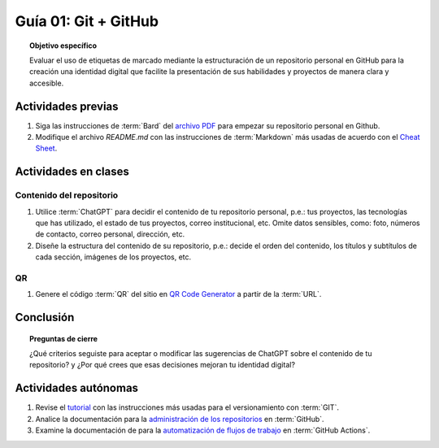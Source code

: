 ..
   Copyright (c) 2025 Allan Avendaño Sudario
   Licensed under Creative Commons Attribution-ShareAlike 4.0 International License
   SPDX-License-Identifier: CC-BY-SA-4.0

=====================
Guía 01: Git + GitHub
=====================

.. topic:: Objetivo específico
    :class: objetivo

    Evaluar el uso de etiquetas de marcado mediante la estructuración de un repositorio personal en GitHub para la creación una identidad digital que facilite la presentación de sus habilidades y proyectos de manera clara y accesible.

Actividades previas
=====================

1. Siga las instrucciones de :term:`Bard` del `archivo PDF <https://dawmfiec.github.io/DAWM/guias/2024/bard/guia01-bard01.pdf>`_ para empezar su repositorio personal en Github.
2. Modifique el archivo *README.md* con las instrucciones de :term:`Markdown` más usadas de acuerdo con el `Cheat Sheet <https://www.markdownguide.org/cheat-sheet/>`_.

Actividades en clases
=====================

Contenido del repositorio
-------------------------

1. Utilice :term:`ChatGPT` para decidir el contenido de tu repositorio personal, p.e.: tus proyectos, las tecnologías que has utilizado, el estado de tus proyectos, correo institucional, etc. Omite datos sensibles, como: foto, números de contacto, correo personal, dirección, etc.
2. Diseñe la estructura del contenido de su repositorio, p.e.: decide el orden del contenido, los títulos y subtítulos de cada sección, imágenes de los proyectos, etc.

QR
--

1. Genere el código :term:`QR` del sitio en `QR Code Generator <https://br.qr-code-generator.com/>`_ a partir de la :term:`URL`.

Conclusión
==========

.. topic:: Preguntas de cierre

    ¿Qué criterios seguiste para aceptar o modificar las sugerencias de ChatGPT sobre el contenido de tu repositorio? y ¿Por qué crees que esas decisiones mejoran tu identidad digital?

Actividades autónomas
=====================

1. Revise el `tutorial <https://www.edureka.co/blog/git-tutorial/>`_ con las instrucciones más usadas para el versionamiento con :term:`GIT`.
2. Analice la documentación para la `administración de los repositorios <https://docs.github.com/es/repositories>`_ en :term:`GitHub`.
3. Examine la documentación de para la `automatización de flujos de trabajo <https://docs.github.com/es/actions>`_ en :term:`GitHub Actions`.

.. raw:: html

    <blockquote class="twitter-tweet"><p lang="en" dir="ltr"><a href="https://x.com/alexxubyte/status/1708145139515109449">Tweet from @alexxubyte</a>
    <img alt="" src="https://pbs.twimg.com/media/F7SM78-bgAAKd6h?format=jpg" width="250" height="auto" class="align-center"></p>
    </blockquote>